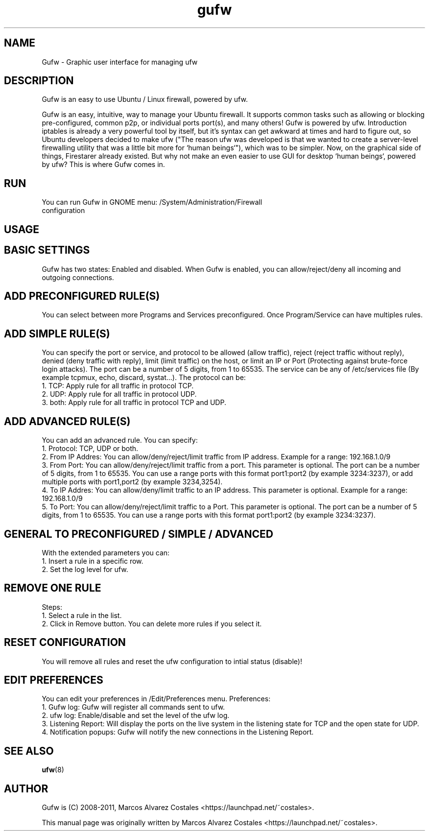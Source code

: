 .TH gufw 8 "13 Feb 2011"

.SH NAME
Gufw \- Graphic user interface for managing ufw
.PP
.SH DESCRIPTION
Gufw is an easy to use Ubuntu / Linux firewall, powered by ufw.

Gufw is an easy, intuitive, way to manage your Ubuntu firewall. It supports common tasks such as allowing or blocking pre-configured, common p2p, or individual ports port(s), and many others! Gufw is powered by ufw.
Introduction
iptables is already a very powerful tool by itself, but it's syntax can get awkward at times and hard to figure out, so Ubuntu developers decided to make ufw ("The reason ufw was developed is that we wanted to create a server-level firewalling utility that was a little bit more for `human beings`"), which was to be simpler. Now, on the graphical side of things, Firestarer already existed. But why not make an even easier to use GUI for desktop `human beings`, powered by ufw? This is where Gufw comes in.

.SH RUN
.TP
You can run Gufw in GNOME menu: /System/Administration/Firewall configuration

.SH "USAGE"
.SH BASIC SETTINGS
.PP
Gufw has two states: Enabled and disabled.
When Gufw is enabled, you can allow/reject/deny all incoming and outgoing connections.

.SH ADD PRECONFIGURED RULE(S)
.PP
You can select between more Programs and Services preconfigured.
Once Program/Service can have multiples rules.

.SH ADD SIMPLE RULE(S)
.PP
You can specify the port or service, and protocol to be allowed (allow traffic), reject (reject traffic without reply), denied (deny traffic with reply), limit (limit traffic) on the host, or limit an IP or Port (Protecting against brute-force login attacks).
The port can be a number of 5 digits, from 1 to 65535.
The service can be any of /etc/services file (By example tcpmux, echo, discard, systat...).
The protocol can be:
   1. TCP: Apply rule for all traffic in protocol TCP.
   2. UDP: Apply rule for all traffic in protocol UDP.
   3. both: Apply rule for all traffic in protocol TCP and UDP.
   
.SH ADD ADVANCED RULE(S)
.PP
You can add an advanced rule.
You can specify:
   1. Protocol: TCP, UDP or both.
   2. From IP Addres: You can allow/deny/reject/limit traffic from IP address. Example for a range: 192.168.1.0/9
   3. From Port: You can allow/deny/reject/limit traffic from a port. This parameter is optional. The port can be a number of 5 digits, from 1 to 65535. You can use a range ports with this format port1:port2 (by example 3234:3237), or add multiple ports with port1,port2 (by example 3234,3254).
   4. To IP Addres: You can allow/deny/limit traffic to an IP address. This parameter is optional. Example for a range: 192.168.1.0/9
   5. To Port: You can allow/deny/reject/limit traffic to a Port. This parameter is optional. The port can be a number of 5 digits, from 1 to 65535. You can use a range ports with this format port1:port2 (by example 3234:3237).

.SH GENERAL TO PRECONFIGURED / SIMPLE / ADVANCED
.PP
With the extended parameters you can:
   1. Insert a rule in a specific row.
   2. Set the log level for ufw.

.SH REMOVE ONE RULE
.PP
Steps:
   1. Select a rule in the list.
   2. Click in Remove button.
You can delete more rules if you select it.

.SH RESET CONFIGURATION
.PP
You will remove all rules and reset the ufw configuration to intial status (disable)!

.SH EDIT PREFERENCES
.PP
You can edit your preferences in /Edit/Preferences menu.
Preferences:
   1. Gufw log: Gufw will register all commands sent to ufw.
   2. ufw log: Enable/disable and set the level of the ufw log.
   3. Listening Report: Will display the ports on the live system in the listening state for TCP and the open state for UDP.
   4. Notification popups: Gufw will notify the new connections in the Listening Report.

.SH SEE ALSO
.PP
\fBufw\fR(8)

.SH AUTHOR
.PP
Gufw is (C) 2008-2011, Marcos Alvarez Costales <https://launchpad.net/~costales>.

.PP
This manual page was originally written by Marcos Alvarez Costales <https://launchpad.net/~costales>.

